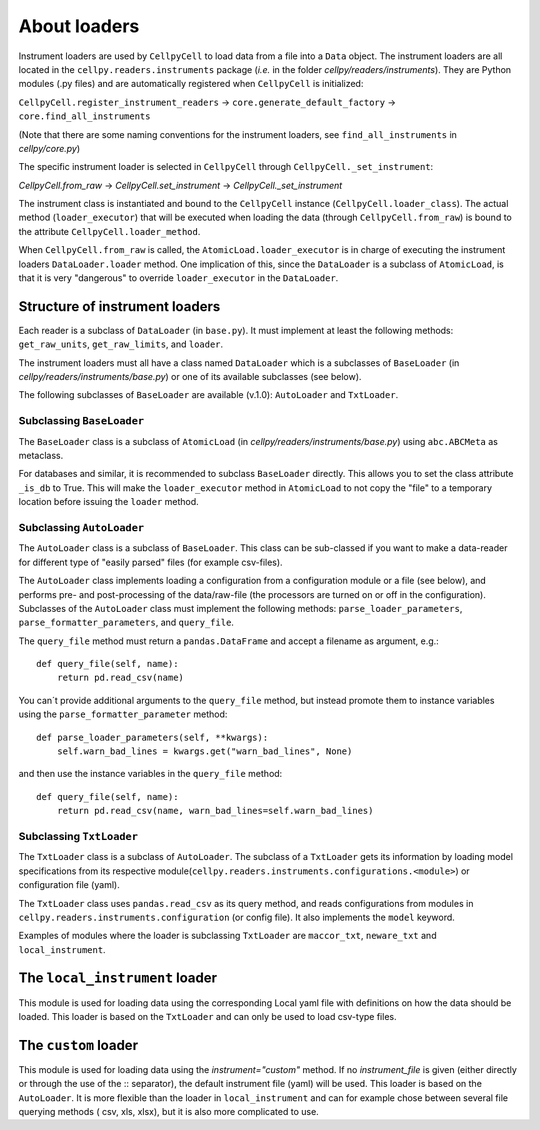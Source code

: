 About loaders
=============

Instrument loaders are used by ``CellpyCell`` to load data from a file into a ``Data`` object.
The instrument loaders are all located in the ``cellpy.readers.instruments`` package (*i.e.* in
the folder `cellpy/readers/instruments`).
They are Python modules (.py files) and are automatically registered when ``CellpyCell`` is
initialized:

``CellpyCell.register_instrument_readers`` -> ``core.generate_default_factory`` -> ``core.find_all_instruments``

(Note that there are some naming conventions for the instrument loaders,
see ``find_all_instruments`` in `cellpy/core.py`)

The specific instrument loader is selected in ``CellpyCell`` through ``CellpyCell._set_instrument``:

`CellpyCell.from_raw` -> `CellpyCell.set_instrument` -> `CellpyCell._set_instrument`

The instrument class is instantiated and bound to the ``CellpyCell`` instance (``CellpyCell.loader_class``).
The actual method (``loader_executor``) that will be executed when loading the data (through ``CellpyCell.from_raw``)
is bound to the attribute ``CellpyCell.loader_method``.

When ``CellpyCell.from_raw`` is called, the ``AtomicLoad.loader_executor`` is in charge of executing the instrument
loaders ``DataLoader.loader`` method. One implication of this, since the ``DataLoader`` is a subclass of
``AtomicLoad``, is that it is very "dangerous" to override ``loader_executor`` in the ``DataLoader``.


Structure of instrument loaders
-------------------------------

Each reader is a subclass of ``DataLoader`` (in ``base.py``). It must implement
at least the following methods: ``get_raw_units``, ``get_raw_limits``, and ``loader``.

The instrument loaders must all have a class named ``DataLoader`` which is a subclasses of ``BaseLoader``
(in `cellpy/readers/instruments/base.py`) or one of its available subclasses (see below).

The following subclasses of ``BaseLoader`` are available (v.1.0): ``AutoLoader`` and ``TxtLoader``.


Subclassing ``BaseLoader``
..........................

The ``BaseLoader`` class is a subclass of ``AtomicLoad`` (in `cellpy/readers/instruments/base.py`)
using ``abc.ABCMeta`` as metaclass.

For databases and similar, it is recommended to subclass ``BaseLoader`` directly. This allows
you to set the class attribute ``_is_db`` to True. This will make the ``loader_executor`` method
in ``AtomicLoad`` to not copy the "file" to a temporary location before issuing the ``loader`` method.


Subclassing ``AutoLoader``
..........................

The ``AutoLoader`` class is a subclass of ``BaseLoader``. This class can be sub-classed
if you want to make a data-reader for different type of "easily parsed" files (for example csv-files).

The ``AutoLoader`` class implements loading a configuration
from a configuration module or a file (see below), and performs pre- and post-processing
of the data/raw-file (the processors are turned on or off in the configuration).
Subclasses of the ``AutoLoader`` class must implement the following methods:
``parse_loader_parameters``, ``parse_formatter_parameters``, and ``query_file``.

The ``query_file`` method must return a ``pandas.DataFrame`` and accept a filename as argument,
e.g.::

    def query_file(self, name):
        return pd.read_csv(name)

You can´t provide additional arguments to the ``query_file`` method, but instead
promote them to instance variables using the ``parse_formatter_parameter`` method::

    def parse_loader_parameters(self, **kwargs):
        self.warn_bad_lines = kwargs.get("warn_bad_lines", None)

and then use the instance variables in the ``query_file`` method::

    def query_file(self, name):
        return pd.read_csv(name, warn_bad_lines=self.warn_bad_lines)

Subclassing ``TxtLoader``
.........................

The ``TxtLoader`` class is a subclass of ``AutoLoader``. The subclass of
a ``TxtLoader`` gets its information by loading model specifications from
its respective module(``cellpy.readers.instruments.configurations.<module>``) or
configuration file (yaml).

The ``TxtLoader`` class uses ``pandas.read_csv`` as its query method,
and reads configurations from modules in ``cellpy.readers.instruments.configuration`` (or config file).
It also implements the ``model`` keyword.

Examples of modules where the loader is subclassing ``TxtLoader`` are ``maccor_txt``,
``neware_txt`` and ``local_instrument``.


The ``local_instrument`` loader
-------------------------------

This module is used for loading data using the corresponding Local
yaml file with definitions on how the data should be loaded. This loader
is based on the ``TxtLoader`` and can only be used to load csv-type files.


The ``custom`` loader
---------------------

This module is used for loading data using the `instrument="custom"` method.
If no `instrument_file` is given (either directly or through the use
of the :: separator), the default instrument file (yaml) will be used.
This loader is based on the ``AutoLoader``. It is more flexible than the loader
in ``local_instrument`` and can for example chose between several file querying methods (
csv, xls, xlsx), but it is also more complicated to use.

